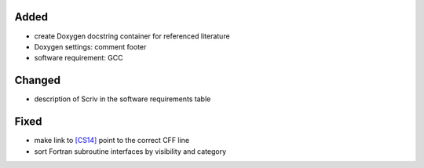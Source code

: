 .. _[CS14]: CITATION.cff#L55

Added
.....

- create Doxygen docstring container for referenced literature

- Doxygen settings:  comment footer

- software requirement:  GCC

Changed
.......

- description of Scriv in the software requirements table

Fixed
.....

- make link to `[CS14]`_ point to the correct CFF line

- sort Fortran subroutine interfaces by visibility and category
